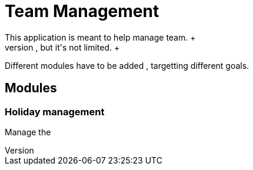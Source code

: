 = Team Management
This application is meant to help manage team. +
It wa writen originally to manage IT team , but it's not limited. +

Different modules have to be added , targetting different goals.

== Modules

=== Holiday management
Manage the